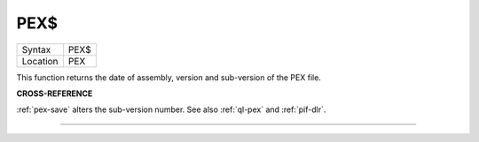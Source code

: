 ..  _pex-dlr:

PEX$
====

+----------+-------------------------------------------------------------------+
| Syntax   |  PEX$                                                             |
+----------+-------------------------------------------------------------------+
| Location |  PEX                                                              |
+----------+-------------------------------------------------------------------+

This function returns the date of assembly, version and sub-version of
the PEX file.

**CROSS-REFERENCE**

:ref:`pex-save` alters the sub-version number.
See also :ref:`ql-pex` and
:ref:`pif-dlr`.

--------------


